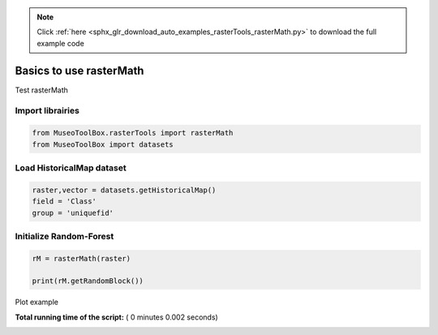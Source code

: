 .. note::
    :class: sphx-glr-download-link-note

    Click :ref:`here <sphx_glr_download_auto_examples_rasterTools_rasterMath.py>` to download the full example code
.. rst-class:: sphx-glr-example-title

.. _sphx_glr_auto_examples_rasterTools_rasterMath.py:


Basics to use rasterMath
===============================================================

Test rasterMath



Import librairies
-------------------------------------------



.. code-block:: python


    from MuseoToolBox.rasterTools import rasterMath
    from MuseoToolBox import datasets







Load HistoricalMap dataset
-------------------------------------------



.. code-block:: python


    raster,vector = datasets.getHistoricalMap()
    field = 'Class'
    group = 'uniquefid'







Initialize Random-Forest
---------------------------



.. code-block:: python


    rM = rasterMath(raster)

    print(rM.getRandomBlock())




.. rst-class:: sphx-glr-script-out

 Out:

 .. code-block:: none

    [[ 178.  154.  120.]
     [ 196.  172.  138.]
     [ 206.  182.  148.]
     ..., 
     [  94.   85.   68.]
     [ 174.  161.  144.]
     [ 196.  183.  164.]]


Plot example


**Total running time of the script:** ( 0 minutes  0.002 seconds)


.. _sphx_glr_download_auto_examples_rasterTools_rasterMath.py:


.. only :: html

 .. container:: sphx-glr-footer
    :class: sphx-glr-footer-example



  .. container:: sphx-glr-download

     :download:`Download Python source code: rasterMath.py <rasterMath.py>`



  .. container:: sphx-glr-download

     :download:`Download Jupyter notebook: rasterMath.ipynb <rasterMath.ipynb>`


.. only:: html

 .. rst-class:: sphx-glr-signature

    `Gallery generated by Sphinx-Gallery <https://sphinx-gallery.readthedocs.io>`_
